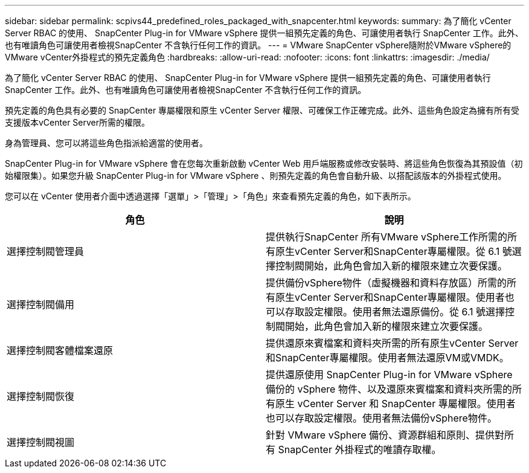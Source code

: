 ---
sidebar: sidebar 
permalink: scpivs44_predefined_roles_packaged_with_snapcenter.html 
keywords:  
summary: 為了簡化 vCenter Server RBAC 的使用、 SnapCenter Plug-in for VMware vSphere 提供一組預先定義的角色、可讓使用者執行 SnapCenter 工作。此外、也有唯讀角色可讓使用者檢視SnapCenter 不含執行任何工作的資訊。 
---
= VMware SnapCenter vSphere隨附於VMware vSphere的VMware vCenter外掛程式的預先定義角色
:hardbreaks:
:allow-uri-read: 
:nofooter: 
:icons: font
:linkattrs: 
:imagesdir: ./media/


[role="lead"]
為了簡化 vCenter Server RBAC 的使用、 SnapCenter Plug-in for VMware vSphere 提供一組預先定義的角色、可讓使用者執行 SnapCenter 工作。此外、也有唯讀角色可讓使用者檢視SnapCenter 不含執行任何工作的資訊。

預先定義的角色具有必要的 SnapCenter 專屬權限和原生 vCenter Server 權限、可確保工作正確完成。此外、這些角色設定為擁有所有受支援版本vCenter Server所需的權限。

身為管理員、您可以將這些角色指派給適當的使用者。

SnapCenter Plug-in for VMware vSphere 會在您每次重新啟動 vCenter Web 用戶端服務或修改安裝時、將這些角色恢復為其預設值（初始權限集）。如果您升級 SnapCenter Plug-in for VMware vSphere 、則預先定義的角色會自動升級、以搭配該版本的外掛程式使用。

您可以在 vCenter 使用者介面中透過選擇「選單」>「管理」>「角色」來查看預先定義的角色，如下表所示。

|===
| 角色 | 說明 


| 選擇控制閥管理員 | 提供執行SnapCenter 所有VMware vSphere工作所需的所有原生vCenter Server和SnapCenter專屬權限。從 6.1 號選擇控制閥開始，此角色會加入新的權限來建立次要保護。 


| 選擇控制閥備用 | 提供備份vSphere物件（虛擬機器和資料存放區）所需的所有原生vCenter Server和SnapCenter專屬權限。使用者也可以存取設定權限。使用者無法還原備份。從 6.1 號選擇控制閥開始，此角色會加入新的權限來建立次要保護。 


| 選擇控制閥客體檔案還原 | 提供還原來賓檔案和資料夾所需的所有原生vCenter Server和SnapCenter專屬權限。使用者無法還原VM或VMDK。 


| 選擇控制閥恢復 | 提供還原使用 SnapCenter Plug-in for VMware vSphere 備份的 vSphere 物件、以及還原來賓檔案和資料夾所需的所有原生 vCenter Server 和 SnapCenter 專屬權限。使用者也可以存取設定權限。使用者無法備份vSphere物件。 


| 選擇控制閥視圖 | 針對 VMware vSphere 備份、資源群組和原則、提供對所有 SnapCenter 外掛程式的唯讀存取權。 
|===